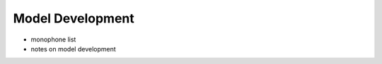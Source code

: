 .. _development:

Model Development
=================

- monophone list
- notes on model development